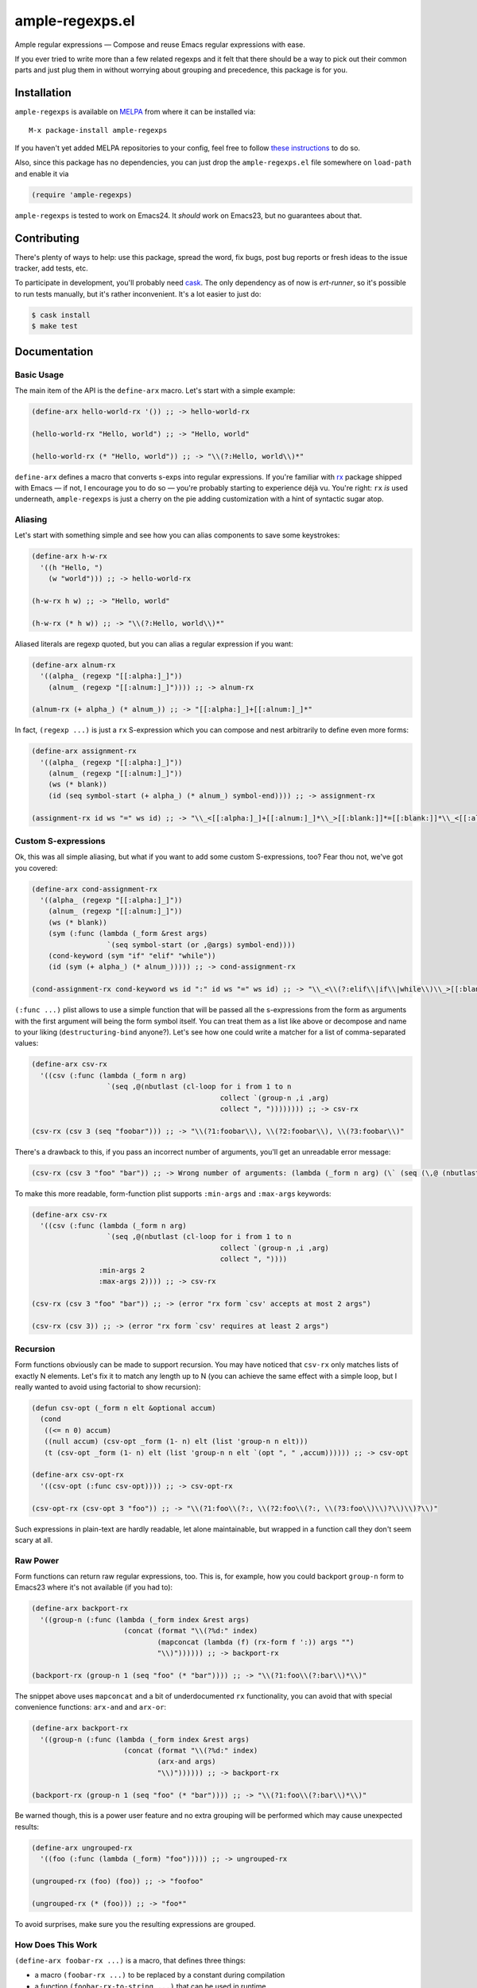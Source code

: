 ==================
 ample-regexps.el
==================

Ample regular expressions — Compose and reuse Emacs regular expressions with
ease.

If you ever tried to write more than a few related regexps and it felt that
there should be a way to pick out their common parts and just plug them in
without worrying about grouping and precedence, this package is for you.

Installation
------------

``ample-regexps`` is available on `MELPA <melpa.milkbox.net>`_ from where it
can be installed via::

    M-x package-install ample-regexps

If you haven't yet added MELPA repositories to your config, feel free to follow
`these instructions <http://melpa.milkbox.net/#/getting-startedyet>`_ to do so.

Also, since this package has no dependencies, you can just drop the
``ample-regexps.el`` file somewhere on ``load-path`` and enable it via

.. code-block:: emacs-lisp

   (require 'ample-regexps)

``ample-regexps`` is tested to work on Emacs24.  It *should* work on Emacs23,
but no guarantees about that.

Contributing
------------

There's plenty of ways to help: use this package, spread the word, fix bugs,
post bug reports or fresh ideas to the issue tracker, add tests, etc.

To participate in development, you'll probably need `cask
<https://github.com/cask/cask>`_.  The only dependency as of now is
`ert-runner`, so it's possible to run tests manually, but it's rather
inconvenient.  It's a lot easier to just do:

.. code-block:: bash

   $ cask install
   $ make test

Documentation
-------------

Basic Usage
===========

The main item of the API is the ``define-arx`` macro.  Let's start with a simple
example:

.. code-block:: emacs-lisp

    (define-arx hello-world-rx '()) ;; -> hello-world-rx

    (hello-world-rx "Hello, world") ;; -> "Hello, world"

    (hello-world-rx (* "Hello, world")) ;; -> "\\(?:Hello, world\\)*"

``define-arx`` defines a macro that converts s-exps into regular expressions.  If
you're familiar with `rx <http://git.savannah.gnu.org/cgit/emacs.git/tree/lisp/emacs-lisp/rx.el>`_
package shipped with Emacs — if not, I encourage you to do so — you're probably
starting to experience déjà vu.  You're right: ``rx`` *is* used underneath,
``ample-regexps`` is just a cherry on the pie adding customization with a hint of
syntactic sugar atop.

Aliasing
========

Let's start with something simple and see how you can alias components to save
some keystrokes:

.. code-block:: emacs-lisp

    (define-arx h-w-rx
      '((h "Hello, ")
        (w "world"))) ;; -> hello-world-rx

    (h-w-rx h w) ;; -> "Hello, world"

    (h-w-rx (* h w)) ;; -> "\\(?:Hello, world\\)*"

Aliased literals are regexp quoted, but you can alias a regular expression if
you want:

.. code-block:: emacs-lisp

    (define-arx alnum-rx
      '((alpha_ (regexp "[[:alpha:]_]"))
        (alnum_ (regexp "[[:alnum:]_]")))) ;; -> alnum-rx

    (alnum-rx (+ alpha_) (* alnum_)) ;; -> "[[:alpha:]_]+[[:alnum:]_]*"

In fact, ``(regexp ...)`` is just a ``rx`` S-expression which you can compose and nest
arbitrarily to define even more forms:

.. code-block:: emacs-lisp

    (define-arx assignment-rx
      '((alpha_ (regexp "[[:alpha:]_]"))
        (alnum_ (regexp "[[:alnum:]_]"))
        (ws (* blank))
        (id (seq symbol-start (+ alpha_) (* alnum_) symbol-end)))) ;; -> assignment-rx

    (assignment-rx id ws "=" ws id) ;; -> "\\_<[[:alpha:]_]+[[:alnum:]_]*\\_>[[:blank:]]*=[[:blank:]]*\\_<[[:alpha:]_]+[[:alnum:]_]*\\_>"

Custom S-expressions
====================

Ok, this was all simple aliasing, but what if you want to add some custom
S-expressions, too?  Fear thou not, we've got you covered:

.. code-block:: emacs-lisp

    (define-arx cond-assignment-rx
      '((alpha_ (regexp "[[:alpha:]_]"))
        (alnum_ (regexp "[[:alnum:]_]"))
        (ws (* blank))
        (sym (:func (lambda (_form &rest args)
                      `(seq symbol-start (or ,@args) symbol-end))))
        (cond-keyword (sym "if" "elif" "while"))
        (id (sym (+ alpha_) (* alnum_))))) ;; -> cond-assignment-rx

    (cond-assignment-rx cond-keyword ws id ":" id ws "=" ws id) ;; -> "\\_<\\(?:elif\\|if\\|while\\)\\_>[[:blank:]]*\\_<\\(?:[[:alpha:]_]+\\|[[:alnum:]_]*\\)\\_>:\\_<\\(?:[[:alpha:]_]+\\|[[:alnum:]_]*\\)\\_>[[:blank:]]*=[[:blank:]]*\\_<\\(?:[[:alpha:]_]+\\|[[:alnum:]_]*\\)\\_>"

``(:func ...)`` plist allows to use a simple function that will be passed all the
s-expressions from the form as arguments with the first argument will being the
form symbol itself.  You can treat them as a list like above or decompose and
name to your liking (``destructuring-bind`` anyone?).  Let's see how one could
write a matcher for a list of comma-separated values:

.. code-block:: emacs-lisp

    (define-arx csv-rx
      '((csv (:func (lambda (_form n arg)
                      `(seq ,@(nbutlast (cl-loop for i from 1 to n
                                                 collect `(group-n ,i ,arg)
                                                 collect ", ")))))))) ;; -> csv-rx

    (csv-rx (csv 3 (seq "foobar"))) ;; -> "\\(?1:foobar\\), \\(?2:foobar\\), \\(?3:foobar\\)"

There's a drawback to this, if you pass an incorrect number of arguments,
you'll get an unreadable error message:

.. code-block:: emacs-lisp

    (csv-rx (csv 3 "foo" "bar")) ;; -> Wrong number of arguments: (lambda (_form n arg) (\` (seq (\,@ (nbutlast (cl-loop for i from 1 to n collect (\` (group-n (\, i) (\, arg))) collect ", ")))))), 4

To make this more readable, form-function plist supports ``:min-args`` and ``:max-args`` keywords:

.. code-block:: emacs-lisp

    (define-arx csv-rx
      '((csv (:func (lambda (_form n arg)
                      `(seq ,@(nbutlast (cl-loop for i from 1 to n
                                                 collect `(group-n ,i ,arg)
                                                 collect ", "))))
                    :min-args 2
                    :max-args 2)))) ;; -> csv-rx

    (csv-rx (csv 3 "foo" "bar")) ;; -> (error "rx form `csv' accepts at most 2 args")

    (csv-rx (csv 3)) ;; -> (error "rx form `csv' requires at least 2 args")

Recursion
=========

Form functions obviously can be made to support recursion.  You may have
noticed that ``csv-rx`` only matches lists of exactly N elements.  Let's fix it
to match any length up to N (you can achieve the same effect with a simple
loop, but I really wanted to avoid using factorial to show recursion):

.. code-block:: emacs-lisp

    (defun csv-opt (_form n elt &optional accum)
      (cond
       ((<= n 0) accum)
       ((null accum) (csv-opt _form (1- n) elt (list 'group-n n elt)))
       (t (csv-opt _form (1- n) elt (list 'group-n n elt `(opt ", " ,accum)))))) ;; -> csv-opt

    (define-arx csv-opt-rx
      '((csv-opt (:func csv-opt)))) ;; -> csv-opt-rx

    (csv-opt-rx (csv-opt 3 "foo")) ;; -> "\\(?1:foo\\(?:, \\(?2:foo\\(?:, \\(?3:foo\\)\\)?\\)\\)?\\)"

Such expressions in plain-text are hardly readable, let alone maintainable, but
wrapped in a function call they don't seem scary at all.

Raw Power
=========

Form functions can return raw regular expressions, too.  This is, for example,
how you could backport ``group-n`` form to Emacs23 where it's not available (if
you had to):

.. code-block:: emacs-lisp

    (define-arx backport-rx
      '((group-n (:func (lambda (_form index &rest args)
                          (concat (format "\\(?%d:" index)
                                  (mapconcat (lambda (f) (rx-form f ':)) args "")
                                  "\\)")))))) ;; -> backport-rx

    (backport-rx (group-n 1 (seq "foo" (* "bar")))) ;; -> "\\(?1:foo\\(?:bar\\)*\\)"

The snippet above uses ``mapconcat`` and a bit of underdocumented ``rx``
functionality, you can avoid that with special convenience functions:
``arx-and`` and ``arx-or``:

.. code-block:: emacs-lisp

    (define-arx backport-rx
      '((group-n (:func (lambda (_form index &rest args)
                          (concat (format "\\(?%d:" index)
                                  (arx-and args)
                                  "\\)")))))) ;; -> backport-rx

    (backport-rx (group-n 1 (seq "foo" (* "bar")))) ;; -> "\\(?1:foo\\(?:bar\\)*\\)"

Be warned though, this is a power user feature and no extra grouping will be
performed which may cause unexpected results:

.. code-block:: emacs-lisp

    (define-arx ungrouped-rx
      '((foo (:func (lambda (_form) "foo"))))) ;; -> ungrouped-rx

    (ungrouped-rx (foo) (foo)) ;; -> "foofoo"

    (ungrouped-rx (* (foo))) ;; -> "foo*"

To avoid surprises, make sure you the resulting expressions are grouped.

How Does This Work
==================

``(define-arx foobar-rx ...)`` is a macro, that defines three things:

- a macro ``(foobar-rx ...)`` to be replaced by a constant during compilation
- a function ``(foobar-rx-to-string ...)`` that can be used in runtime
- a variable ``foobar-rx-constituents`` with form definitions to use

When either the function or the macro is called, constituents variable is used
to override ``rx-constituents`` via dynamic scoping and the rest is performed by
``rx-to-string`` function.

License
-------

This package is provided under the terms and conditions of GPLv3 license.

This program is free software: you can redistribute it and/or modify
it under the terms of the GNU General Public License as published by
the Free Software Foundation, either version 3 of the License, or
(at your option) any later version.

This program is distributed in the hope that it will be useful,
but WITHOUT ANY WARRANTY; without even the implied warranty of
MERCHANTABILITY or FITNESS FOR A PARTICULAR PURPOSE.  See the
GNU General Public License for more details.

You should have received a copy of the GNU General Public License
along with this program.  If not, see http://www.gnu.org/licenses/ .
